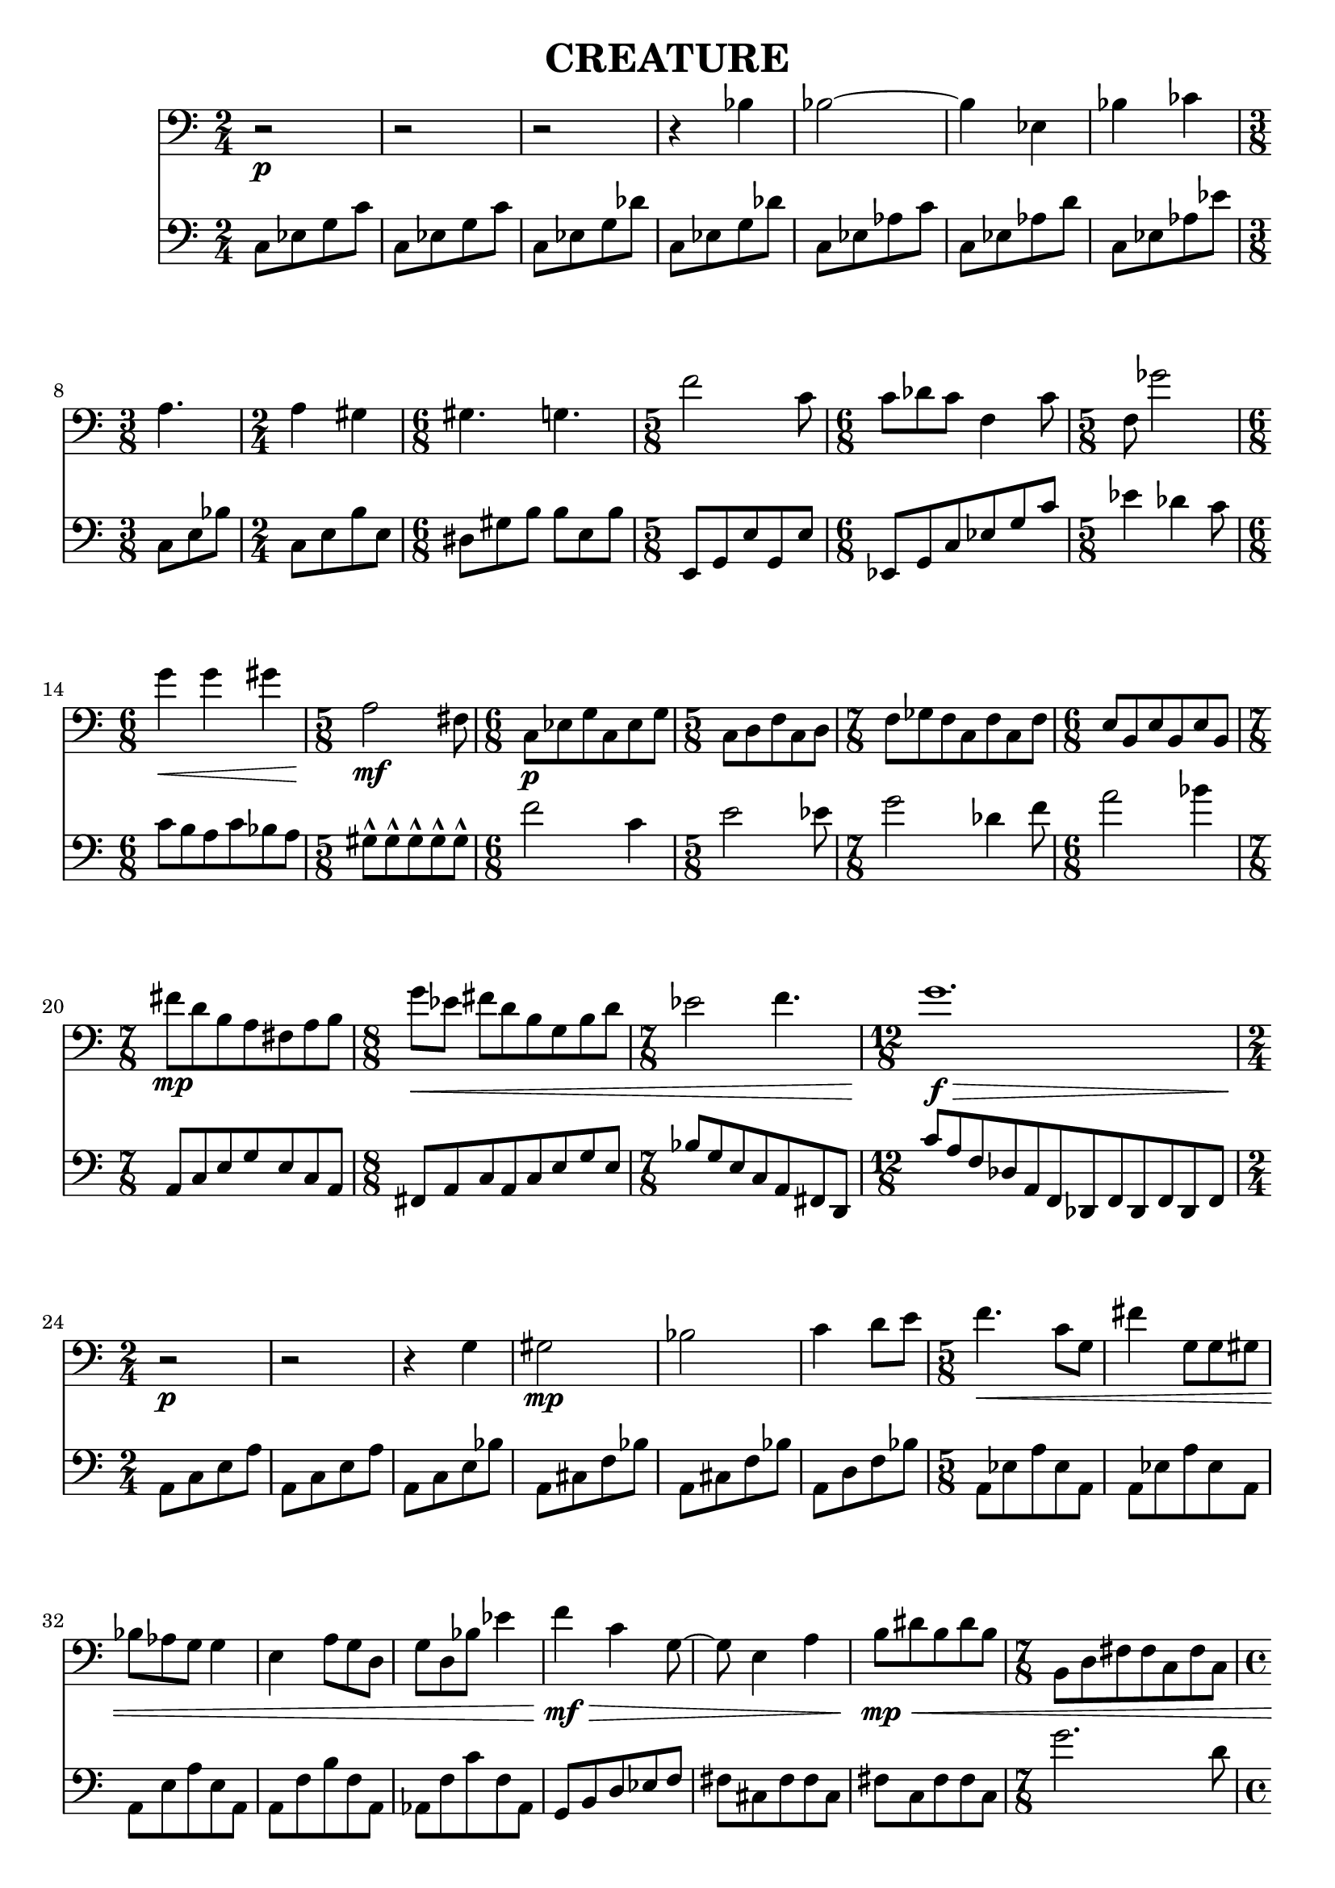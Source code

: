 %{
CREATURE
%}

\header{
  title = "CREATURE"
}

trombone = 
\relative c' {
  \clef bass
  \time 2/4

  r2\p
  r
  r
  r4 bes
  bes2~
  bes4 ees,
  bes' ces
  \time 3/8 a4.
  \time 2/4 a4 gis
  \time 6/8 gis4. g
  \time 5/8 f'2 c8
  \time 6/8 c des c f,4 c'8
  \time 5/8 f, ges'2
  \time 6/8 g4\< g gis
  \time 5/8 a,2\mf fis8
  \time 6/8 c\p[ ees g c, ees g]
  \time 5/8 c,[ d f c d]
  \time 7/8 f[ ges f c f c f]
  \time 6/8 e[ b e b e b]
  \time 7/8 fis''\mp[ d b a fis a b]
  \time 8/8 g'\<[ ees] fis[ d b g b d]
  \time 7/8 ees2 f4.
  \time 12/8 g1.\f\>
  \time 2/4 r2\p
  r
  r4 g,
  gis2\mp
  bes
  c4 d8[ e]
  \time 5/8 f4.\< c8[ g]
  fis'4 g,8[ g gis]
  bes[ aes g] g4
  e a8[ g d]
  g[ d bes'] ees4
  f\mf\> c g8~
  g e4 a
  b8\mp\<[ dis b dis b]
  \time 7/8 b,[ d fis fis c fis c]
  \time 4/4 a1
  \time 6/8 b8[ ees g] ees[ g ees]
  ais2.
  \time 9/8 b8-^\mf\<[ b-^ b-^ b-^ b-^] b[ b b b]
  b-^[ b-^ b-^ b-^ b-^] b[ b b b]
  b-^[ b-^ b-^ b-^ b-^] b[ b b b]
  b-^[ b-^ b-^ b-^ b-^] b[ b b b]
  b-^[ b-^ b-^ b-^ b-^] b[ b b b]
  \time 2/4 a,16\p\<[ b cis] dis[ e f a c]
  \time 5/8 e4\f e4.
}

bassclarinet = 
\relative c {
  \clef bass
  \time 2/4

  c8[ ees g c]
  c,[ ees g c]
  c,[ ees g des']
  c,[ ees g des']
  c,[ ees aes c]
  c,[ ees aes d]
  c,[ ees aes ees']
  c,[ e bes']
  c,[ e b' e,]
  dis[ gis b] b[ e, b']
  e,,[ g e' g, e']
  ees,[ g c ees g c]
  ees4 des c8
  c[ b a c bes a]
  gis-^[ gis-^ gis-^ gis-^ gis-^]
  f'2 c4
  e2 ees8
  g2 des4 f8
  a2 bes4
  a,,8[ c e g e c a]
  fis[ a c a c e g e]
  bes'[ g e c a fis d]
  c''[ a f des a f des f des f des f]
  a[ c e a]
  a,[ c e a]
  a,[ c e bes']
  a,[ cis f bes]
  a,[ cis f bes]
  a,[ d f bes]
  a,[ ees' a ees a,]
  a[ ees' a ees a,]
  a[ e' a e a,]
  a[ f' b f a,]
  aes[ f' c' f, aes,]
  g[ b d ees f]
  fis[ cis fis fis cis]
  fis[ c fis fis c]
  g''2. d8
  gis4 e cis bis
  a'2~ a8 d,
  ais'4 f d
  cis,8-^[ cis-^ cis-^ cis-^ cis-^] c[ c c c]
  cis8-^[ cis-^ cis-^ cis-^ cis-^] c[ c c c]
  e4 b fis' a e8~
  e c'1
  des8[ c des ees b] f'4 fis
  cis16[ a fis] c[ a b c d]
  d'4 d8[ cis ees]
}

<< 
  \new Staff \trombone {

  }
  \new Staff \bassclarinet {

  }
>>

\version "2.14.1"
